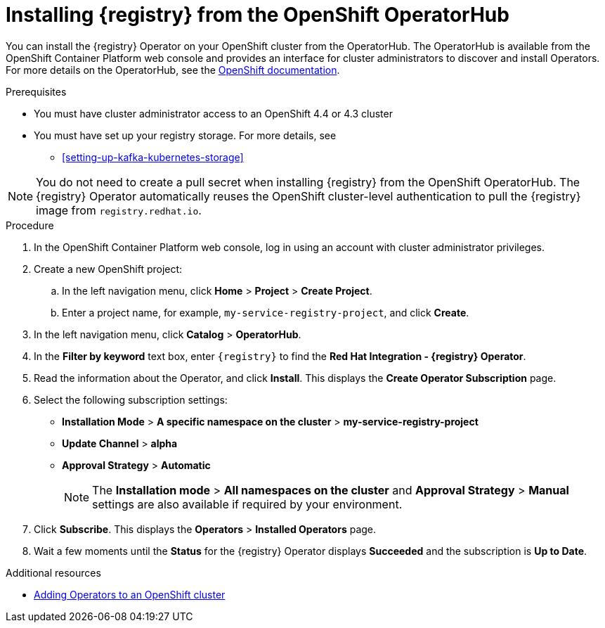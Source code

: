 // Metadata created by nebel
//
// ParentAssemblies: assemblies/getting-started/as_installing-the-registry.adoc

[id="installing-registry-operatorhub"]
= Installing {registry} from the OpenShift OperatorHub
// Start the title of a procedure module with a verb, such as Creating or Create. See also _Wording of headings_ in _The IBM Style Guide_.

You can install the {registry} Operator on your OpenShift cluster from the OperatorHub. The OperatorHub is available from the OpenShift Container Platform web console and provides an interface for cluster administrators to discover and install Operators. For more details on the OperatorHub, see the https://docs.openshift.com/container-platform/4.3/operators/olm-understanding-operatorhub.html[OpenShift documentation].

.Prerequisites

* You must have cluster administrator access to an OpenShift 4.4 or 4.3 cluster
* You must have set up your registry storage. For more details, see
** xref:setting-up-kafka-kubernetes-storage[]

NOTE: You do not need to create a pull secret when installing {registry} from the OpenShift OperatorHub. The {registry} Operator automatically reuses the OpenShift cluster-level authentication to pull the {registry} image from `registry.redhat.io`. 

.Procedure

. In the OpenShift Container Platform web console, log in using an account with cluster administrator privileges.

. Create a new OpenShift project:

.. In the left navigation menu, click *Home* > *Project* > *Create Project*.
.. Enter a project name, for example, `my-service-registry-project`, and click *Create*.

. In the left navigation menu, click *Catalog* > *OperatorHub*.

. In the *Filter by keyword* text box, enter `{registry}` to find the *Red Hat Integration - {registry} Operator*.

. Read the information about the Operator, and click *Install*. This displays the *Create Operator Subscription* page.

. Select the following subscription settings:
** *Installation Mode* > *A specific namespace on the cluster* > *my-service-registry-project*
** *Update Channel* > *alpha*
** *Approval Strategy* > *Automatic*
+
NOTE: The *Installation mode* > *All namespaces on the cluster* and *Approval Strategy* > *Manual* settings are also available if required by your environment.

. Click *Subscribe*. This displays the *Operators* > *Installed Operators* page.

. Wait a few moments until the *Status* for the {registry} Operator displays *Succeeded* and the subscription is *Up to Date*. 

.Additional resources
* https://docs.openshift.com/container-platform/{registry-ocp-version}/operators/olm-adding-operators-to-cluster.html[Adding Operators to an OpenShift cluster]
